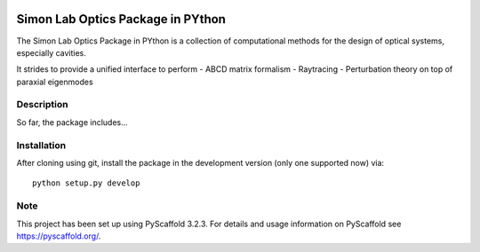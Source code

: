 
.. image:: logo.svg
  :width: 800
  :alt: Logo

======
Simon Lab Optics Package in PYthon
======

The Simon Lab Optics Package in PYthon is a collection of computational methods for the design of optical systems, especially cavities.

It strides to provide a unified interface to perform
- ABCD matrix formalism
- Raytracing
- Perturbation theory on top of paraxial eigenmodes


Description
===========

So far, the package includes...


Installation
============

After cloning using git, install the package in the development version (only one supported now) via:
::
    python setup.py develop

Note
====

This project has been set up using PyScaffold 3.2.3. For details and usage
information on PyScaffold see https://pyscaffold.org/.
